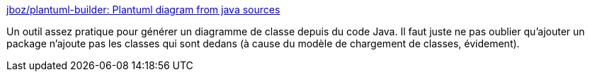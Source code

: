 :jbake-type: post
:jbake-status: published
:jbake-title: jboz/plantuml-builder: Plantuml diagram from java sources
:jbake-tags: java,plantuml,class,diagram,generation,open-source,library,_mois_sept.,_année_2020
:jbake-date: 2020-09-03
:jbake-depth: ../
:jbake-uri: shaarli/1599145091000.adoc
:jbake-source: https://nicolas-delsaux.hd.free.fr/Shaarli?searchterm=https%3A%2F%2Fgithub.com%2Fjboz%2Fplantuml-builder%2F&searchtags=java+plantuml+class+diagram+generation+open-source+library+_mois_sept.+_ann%C3%A9e_2020
:jbake-style: shaarli

https://github.com/jboz/plantuml-builder/[jboz/plantuml-builder: Plantuml diagram from java sources]

Un outil assez pratique pour générer un diagramme de classe depuis du code Java. Il faut juste ne pas oublier qu'ajouter un package n'ajoute pas les classes qui sont dedans (à cause du modèle de chargement de classes, évidement).
